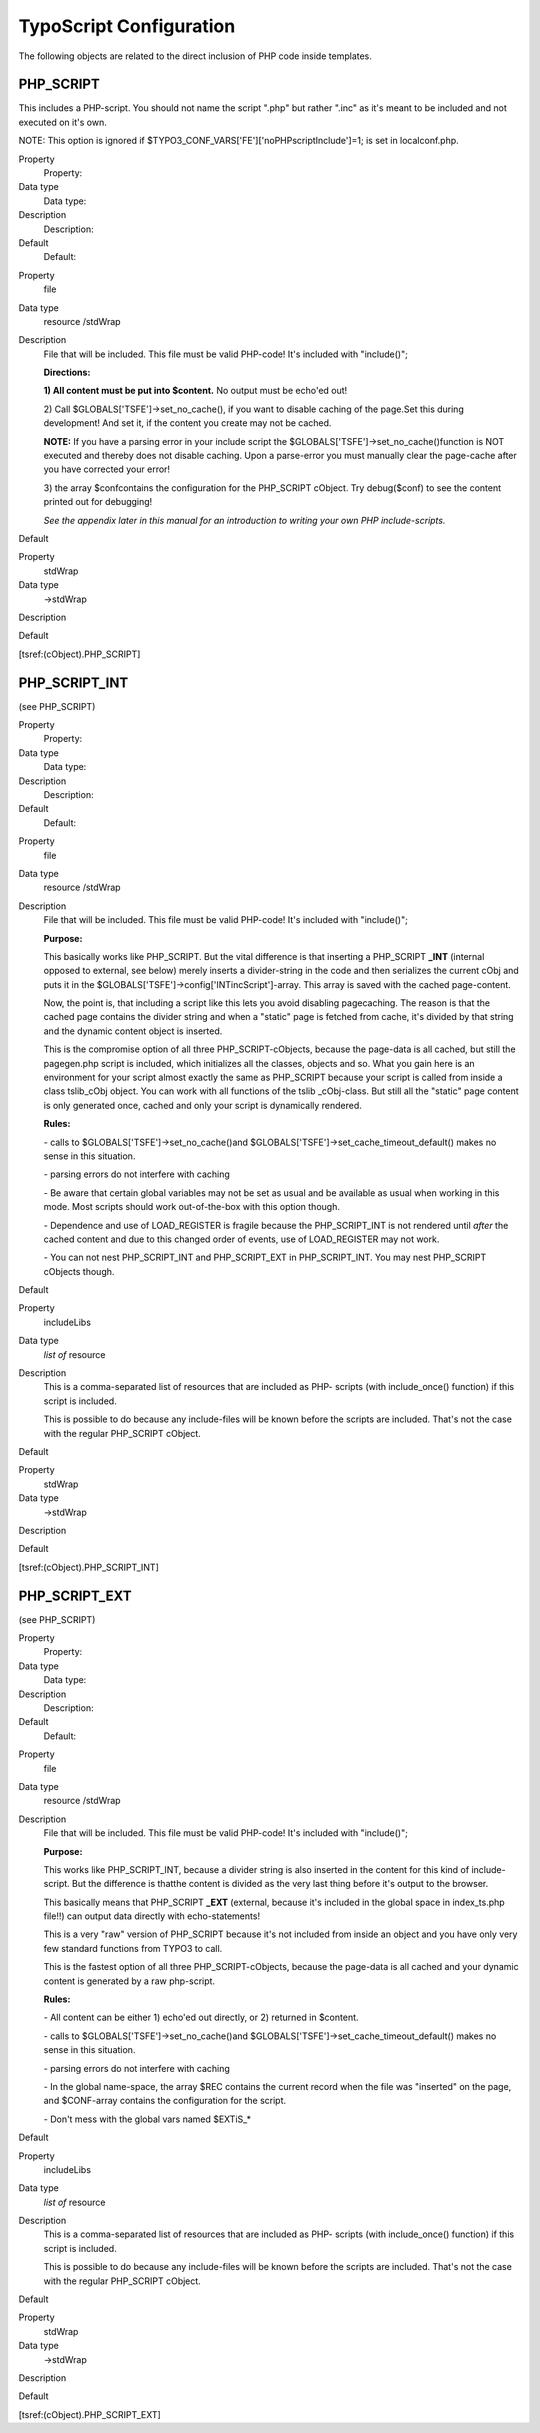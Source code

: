 ﻿

.. ==================================================
.. FOR YOUR INFORMATION
.. --------------------------------------------------
.. -*- coding: utf-8 -*- with BOM.

.. ==================================================
.. DEFINE SOME TEXTROLES
.. --------------------------------------------------
.. role::   underline
.. role::   typoscript(code)
.. role::   ts(typoscript)
   :class:  typoscript
.. role::   php(code)


TypoScript Configuration
^^^^^^^^^^^^^^^^^^^^^^^^

The following objects are related to the direct inclusion of PHP code
inside templates.


PHP\_SCRIPT
"""""""""""

This includes a PHP-script. You should not name the script ".php" but
rather ".inc" as it's meant to be included and not executed on it's
own.

NOTE: This option is ignored if
$TYPO3\_CONF\_VARS['FE']['noPHPscriptInclude']=1; is set in
localconf.php.

.. ### BEGIN~OF~TABLE ###

.. container:: table-row

   Property
         Property:
   
   Data type
         Data type:
   
   Description
         Description:
   
   Default
         Default:


.. container:: table-row

   Property
         file
   
   Data type
         resource /stdWrap
   
   Description
         File that will be included. This file must be valid PHP-code! It's
         included with "include()";
         
         **Directions:**
         
         **1) All content must be put into $content.** No output must be
         echo'ed out!
         
         2) Call $GLOBALS['TSFE']->set\_no\_cache(), if you want to disable
         caching of the page.Set this during development! And set it, if the
         content you create may not be cached.
         
         **NOTE:** If you have a parsing error in your include script the
         $GLOBALS['TSFE']->set\_no\_cache()function is NOT executed and thereby
         does not disable caching. Upon a parse-error you must manually clear
         the page-cache after you have corrected your error!
         
         3) the array $confcontains the configuration for the PHP\_SCRIPT
         cObject. Try debug($conf) to see the content printed out for
         debugging!
         
         *See the appendix later in this manual for an introduction to writing
         your own PHP include-scripts.*
   
   Default


.. container:: table-row

   Property
         stdWrap
   
   Data type
         ->stdWrap
   
   Description
   
   
   Default


.. ###### END~OF~TABLE ######

[tsref:(cObject).PHP\_SCRIPT]


PHP\_SCRIPT\_INT
""""""""""""""""

(see PHP\_SCRIPT)

.. ### BEGIN~OF~TABLE ###

.. container:: table-row

   Property
         Property:
   
   Data type
         Data type:
   
   Description
         Description:
   
   Default
         Default:


.. container:: table-row

   Property
         file
   
   Data type
         resource /stdWrap
   
   Description
         File that will be included. This file must be valid PHP-code! It's
         included with "include()";
         
         **Purpose:**
         
         This basically works like PHP\_SCRIPT. But the vital difference is
         that inserting a PHP\_SCRIPT **\_INT** (internal opposed to external,
         see below) merely inserts a divider-string in the code and then
         serializes the current cObj and puts it in the
         $GLOBALS['TSFE']->config['INTincScript']-array. This array is saved
         with the cached page-content.
         
         Now, the point is, that including a script like this lets you avoid
         disabling pagecaching. The reason is that the cached page contains the
         divider string and when a "static" page is fetched from cache, it's
         divided by that string and the dynamic content object is inserted.
         
         This is the compromise option of all three PHP\_SCRIPT-cObjects,
         because the page-data is all cached, but still the pagegen.php script
         is included, which initializes all the classes, objects and so. What
         you gain here is an environment for your script almost exactly the
         same as PHP\_SCRIPT because your script is called from inside a class
         tslib\_cObj object. You can work with all functions of the tslib
         \_cObj-class. But still all the "static" page content is only
         generated once, cached and only your script is dynamically rendered.
         
         **Rules:**
         
         \- calls to $GLOBALS['TSFE']->set\_no\_cache()and
         $GLOBALS['TSFE']->set\_cache\_timeout\_default() makes no sense in
         this situation.
         
         \- parsing errors do not interfere with caching
         
         \- Be aware that certain global variables may not be set as usual and
         be available as usual when working in this mode. Most scripts should
         work out-of-the-box with this option though.
         
         \- Dependence and use of LOAD\_REGISTER is fragile because the
         PHP\_SCRIPT\_INT is not rendered until  *after* the cached content and
         due to this changed order of events, use of LOAD\_REGISTER may not
         work.
         
         \- You can not nest PHP\_SCRIPT\_INT and PHP\_SCRIPT\_EXT in
         PHP\_SCRIPT\_INT. You may nest PHP\_SCRIPT cObjects though.
   
   Default


.. container:: table-row

   Property
         includeLibs
   
   Data type
         *list of* resource
   
   Description
         This is a comma-separated list of resources that are included as PHP-
         scripts (with include\_once() function) if this script is included.
         
         This is possible to do because any include-files will be known before
         the scripts are included. That's not the case with the regular
         PHP\_SCRIPT cObject.
   
   Default


.. container:: table-row

   Property
         stdWrap
   
   Data type
         ->stdWrap
   
   Description
   
   
   Default


.. ###### END~OF~TABLE ######

[tsref:(cObject).PHP\_SCRIPT\_INT]


PHP\_SCRIPT\_EXT
""""""""""""""""

(see PHP\_SCRIPT)


.. ### BEGIN~OF~TABLE ###

.. container:: table-row

   Property
         Property:
   
   Data type
         Data type:
   
   Description
         Description:
   
   Default
         Default:


.. container:: table-row

   Property
         file
   
   Data type
         resource /stdWrap
   
   Description
         File that will be included. This file must be valid PHP-code! It's
         included with "include()";
         
         **Purpose:**
         
         This works like PHP\_SCRIPT\_INT, because a divider string is also
         inserted in the content for this kind of include-script. But the
         difference is thatthe content is divided as the very last thing before
         it's output to the browser.
         
         This basically means that PHP\_SCRIPT **\_EXT** (external, because
         it's included in the global space in index\_ts.php file!!) can output
         data directly with echo-statements!
         
         This is a very "raw" version of PHP\_SCRIPT because it's not included
         from inside an object and you have only very few standard functions
         from TYPO3 to call.
         
         This is the fastest option of all three PHP\_SCRIPT-cObjects, because
         the page-data is all cached and your dynamic content is generated by a
         raw php-script.
         
         **Rules:**
         
         \- All content can be either 1) echo'ed out directly, or 2) returned
         in $content.
         
         \- calls to $GLOBALS['TSFE']->set\_no\_cache()and
         $GLOBALS['TSFE']->set\_cache\_timeout\_default() makes no sense in
         this situation.
         
         \- parsing errors do not interfere with caching
         
         \- In the global name-space, the array $REC contains the current
         record when the file was "inserted" on the page, and $CONF-array
         contains the configuration for the script.
         
         \- Don't mess with the global vars named $EXTiS\_\*
   
   Default


.. container:: table-row

   Property
         includeLibs
   
   Data type
         *list of* resource
   
   Description
         This is a comma-separated list of resources that are included as PHP-
         scripts (with include\_once() function) if this script is included.
         
         This is possible to do because any include-files will be known before
         the scripts are included. That's not the case with the regular
         PHP\_SCRIPT cObject.
   
   Default


.. container:: table-row

   Property
         stdWrap
   
   Data type
         ->stdWrap
   
   Description
   
   
   Default


.. ###### END~OF~TABLE ######


[tsref:(cObject).PHP\_SCRIPT\_EXT]

